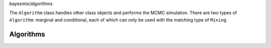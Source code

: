bayesmix/algorithms

The ``Algorithm`` class handles other class objects and performs the MCMC simulation.
There are two types of ``Algorithm``: marginal and conditional, each of which can only be used with the matching type of ``Mixing``.

Algorithms
==========
.. doxygenclass:: BaseAlgorithm
   :project: bayesmix
   :members:
.. doxygenclass:: MarginalAlgorithm
   :project: bayesmix
   :members:
.. doxygenclass:: Neal2Algorithm
   :project: bayesmix
   :members:
.. doxygenclass:: Neal3Algorithm
   :project: bayesmix
   :members:
.. doxygenclass:: Neal8Algorithm
   :project: bayesmix
   :members:
.. doxygenclass:: SplitAndMergeAlgorithm
   :project: bayesmix
   :members:
.. doxygenclass:: ConditionalAlgorithm
   :project: bayesmix
   :members:
.. doxygenclass:: BlockedGibbsAlgorithm
   :project: bayesmix
   :members:

